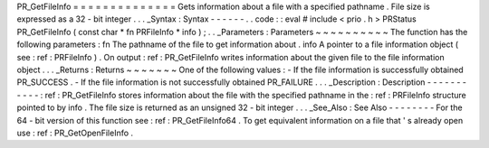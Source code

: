 PR_GetFileInfo
=
=
=
=
=
=
=
=
=
=
=
=
=
=
Gets
information
about
a
file
with
a
specified
pathname
.
File
size
is
expressed
as
a
32
-
bit
integer
.
.
.
_Syntax
:
Syntax
-
-
-
-
-
-
.
.
code
:
:
eval
#
include
<
prio
.
h
>
PRStatus
PR_GetFileInfo
(
const
char
*
fn
PRFileInfo
*
info
)
;
.
.
_Parameters
:
Parameters
~
~
~
~
~
~
~
~
~
~
The
function
has
the
following
parameters
:
fn
The
pathname
of
the
file
to
get
information
about
.
info
A
pointer
to
a
file
information
object
(
see
:
ref
:
PRFileInfo
)
.
On
output
:
ref
:
PR_GetFileInfo
writes
information
about
the
given
file
to
the
file
information
object
.
.
.
_Returns
:
Returns
~
~
~
~
~
~
~
One
of
the
following
values
:
-
If
the
file
information
is
successfully
obtained
PR_SUCCESS
.
-
If
the
file
information
is
not
successfully
obtained
PR_FAILURE
.
.
.
_Description
:
Description
-
-
-
-
-
-
-
-
-
-
-
:
ref
:
PR_GetFileInfo
stores
information
about
the
file
with
the
specified
pathname
in
the
:
ref
:
PRFileInfo
structure
pointed
to
by
info
.
The
file
size
is
returned
as
an
unsigned
32
-
bit
integer
.
.
.
_See_Also
:
See
Also
-
-
-
-
-
-
-
-
For
the
64
-
bit
version
of
this
function
see
:
ref
:
PR_GetFileInfo64
.
To
get
equivalent
information
on
a
file
that
'
s
already
open
use
:
ref
:
PR_GetOpenFileInfo
.

